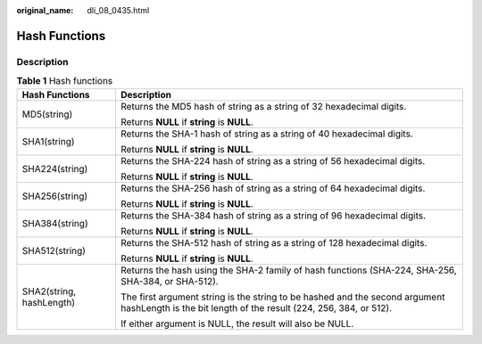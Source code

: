 :original_name: dli_08_0435.html

.. _dli_08_0435:

Hash Functions
==============

Description
-----------

.. table:: **Table 1** Hash functions

   +-----------------------------------+--------------------------------------------------------------------------------------------------------------------------------------------------+
   | Hash Functions                    | Description                                                                                                                                      |
   +===================================+==================================================================================================================================================+
   | MD5(string)                       | Returns the MD5 hash of string as a string of 32 hexadecimal digits.                                                                             |
   |                                   |                                                                                                                                                  |
   |                                   | Returns **NULL** if **string** is **NULL**.                                                                                                      |
   +-----------------------------------+--------------------------------------------------------------------------------------------------------------------------------------------------+
   | SHA1(string)                      | Returns the SHA-1 hash of string as a string of 40 hexadecimal digits.                                                                           |
   |                                   |                                                                                                                                                  |
   |                                   | Returns **NULL** if **string** is **NULL**.                                                                                                      |
   +-----------------------------------+--------------------------------------------------------------------------------------------------------------------------------------------------+
   | SHA224(string)                    | Returns the SHA-224 hash of string as a string of 56 hexadecimal digits.                                                                         |
   |                                   |                                                                                                                                                  |
   |                                   | Returns **NULL** if **string** is **NULL**.                                                                                                      |
   +-----------------------------------+--------------------------------------------------------------------------------------------------------------------------------------------------+
   | SHA256(string)                    | Returns the SHA-256 hash of string as a string of 64 hexadecimal digits.                                                                         |
   |                                   |                                                                                                                                                  |
   |                                   | Returns **NULL** if **string** is **NULL**.                                                                                                      |
   +-----------------------------------+--------------------------------------------------------------------------------------------------------------------------------------------------+
   | SHA384(string)                    | Returns the SHA-384 hash of string as a string of 96 hexadecimal digits.                                                                         |
   |                                   |                                                                                                                                                  |
   |                                   | Returns **NULL** if **string** is **NULL**.                                                                                                      |
   +-----------------------------------+--------------------------------------------------------------------------------------------------------------------------------------------------+
   | SHA512(string)                    | Returns the SHA-512 hash of string as a string of 128 hexadecimal digits.                                                                        |
   |                                   |                                                                                                                                                  |
   |                                   | Returns **NULL** if **string** is **NULL**.                                                                                                      |
   +-----------------------------------+--------------------------------------------------------------------------------------------------------------------------------------------------+
   | SHA2(string, hashLength)          | Returns the hash using the SHA-2 family of hash functions (SHA-224, SHA-256, SHA-384, or SHA-512).                                               |
   |                                   |                                                                                                                                                  |
   |                                   | The first argument string is the string to be hashed and the second argument hashLength is the bit length of the result (224, 256, 384, or 512). |
   |                                   |                                                                                                                                                  |
   |                                   | If either argument is NULL, the result will also be NULL.                                                                                        |
   +-----------------------------------+--------------------------------------------------------------------------------------------------------------------------------------------------+
